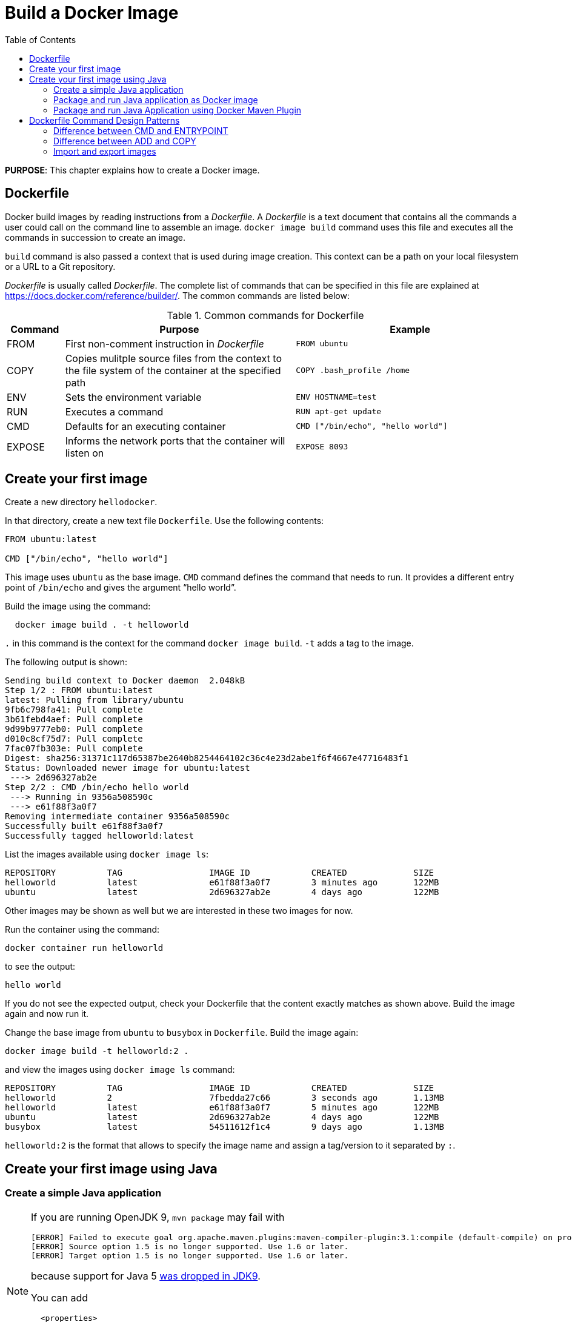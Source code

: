 :toc:

:imagesdir: images

= Build a Docker Image

*PURPOSE*: This chapter explains how to create a Docker image.

== Dockerfile

Docker build images by reading instructions from a _Dockerfile_. A _Dockerfile_ is a text document that contains all the commands a user could call on the command line to assemble an image. `docker image build` command uses this file and executes all the commands in succession to create an image.

`build` command is also passed a context that is used during image creation. This context can be a path on your local filesystem or a URL to a Git repository.

_Dockerfile_ is usually called _Dockerfile_. The complete list of commands that can be specified in this file are explained at https://docs.docker.com/reference/builder/. The common commands are listed below:

.Common commands for Dockerfile
[width="100%", options="header", cols="1,4,4"]
|==================
| Command | Purpose | Example
| FROM | First non-comment instruction in _Dockerfile_ | `FROM ubuntu`
| COPY | Copies mulitple source files from the context to the file system of the container at the specified path | `COPY .bash_profile /home`
| ENV | Sets the environment variable | `ENV HOSTNAME=test`
| RUN | Executes a command | `RUN apt-get update`
| CMD | Defaults for an executing container | `CMD ["/bin/echo", "hello world"]`
| EXPOSE | Informs the network ports that the container will listen on | `EXPOSE 8093`
|==================

== Create your first image

Create a new directory `hellodocker`.

In that directory, create a new text file `Dockerfile`. Use the following contents:

[source, text]
----
FROM ubuntu:latest

CMD ["/bin/echo", "hello world"]
----

This image uses `ubuntu` as the base image. `CMD` command defines the command that needs to run. It provides a different entry point of `/bin/echo` and gives the argument "`hello world`".

Build the image using the command:

[source, text]
----
  docker image build . -t helloworld
----

`.` in this command is the context for the command `docker image build`. `-t` adds a tag to the image.

The following output is shown:

[source, text]
----
Sending build context to Docker daemon  2.048kB
Step 1/2 : FROM ubuntu:latest
latest: Pulling from library/ubuntu
9fb6c798fa41: Pull complete 
3b61febd4aef: Pull complete 
9d99b9777eb0: Pull complete 
d010c8cf75d7: Pull complete 
7fac07fb303e: Pull complete 
Digest: sha256:31371c117d65387be2640b8254464102c36c4e23d2abe1f6f4667e47716483f1
Status: Downloaded newer image for ubuntu:latest
 ---> 2d696327ab2e
Step 2/2 : CMD /bin/echo hello world
 ---> Running in 9356a508590c
 ---> e61f88f3a0f7
Removing intermediate container 9356a508590c
Successfully built e61f88f3a0f7
Successfully tagged helloworld:latest
----

List the images available using `docker image ls`:

[source, text]
----
REPOSITORY          TAG                 IMAGE ID            CREATED             SIZE
helloworld          latest              e61f88f3a0f7        3 minutes ago       122MB
ubuntu              latest              2d696327ab2e        4 days ago          122MB
----

Other images may be shown as well but we are interested in these two images for now.

Run the container using the command:

  docker container run helloworld

to see the output:

  hello world

If you do not see the expected output, check your Dockerfile that the content exactly matches as shown above. Build the image again and now run it.

Change the base image from `ubuntu` to `busybox` in `Dockerfile`. Build the image again:

  docker image build -t helloworld:2 .

and view the images using `docker image ls` command:

[source, text]
----
REPOSITORY          TAG                 IMAGE ID            CREATED             SIZE
helloworld          2                   7fbedda27c66        3 seconds ago       1.13MB
helloworld          latest              e61f88f3a0f7        5 minutes ago       122MB
ubuntu              latest              2d696327ab2e        4 days ago          122MB
busybox             latest              54511612f1c4        9 days ago          1.13MB
----

`helloworld:2` is the format that allows to specify the image name and assign a tag/version to it separated by `:`.

== Create your first image using Java

=== Create a simple Java application

[NOTE]
====
If you are running OpenJDK 9, `mvn package` may fail with
[source, text]
----
[ERROR] Failed to execute goal org.apache.maven.plugins:maven-compiler-plugin:3.1:compile (default-compile) on project helloworld: Compilation failure: Compilation failure:
[ERROR] Source option 1.5 is no longer supported. Use 1.6 or later.
[ERROR] Target option 1.5 is no longer supported. Use 1.6 or later.
----
because support for Java 5 http://openjdk.java.net/jeps/182[was dropped in JDK9].

You can add
[source, xml]
----
  <properties>
    <maven.compiler.source>1.6</maven.compiler.source>
    <maven.compiler.target>1.6</maven.compiler.target>
  </properties>
----
to the generated `pom.xml` to target 1.6 instead. See also the link:chapters/ch03-build-image-java-9.adoc[Build a Docker Image for Java 9] chapter.
====

Create a new Java project:

[source, text]
----
mvn archetype:generate -DgroupId=org.examples.java -DartifactId=helloworld -DinteractiveMode=false
----

Build the project:

[source, text]
----
cd helloworld
mvn package
----

Run the Java class:

[source, text]
----
java -cp target/helloworld-1.0-SNAPSHOT.jar org.examples.java.App
----

This shows the output:

[source, text]
----
Hello World!
----

Let's package this application as a Docker image.

==== Java Docker image

Run the OpenJDK container in an interactive manner:

    docker container run -it openjdk /bin/sh

This will open a terminal in the container. Check the version of Java:

[source, text]
----
root@8d0af9da5258:/# java -version
openjdk version "1.8.0_141"
OpenJDK Runtime Environment (build 1.8.0_141-8u141-b15-1~deb9u1-b15)
OpenJDK 64-Bit Server VM (build 25.141-b15, mixed mode)
----

A different JDK version may be shown in your case. 

Exit out of the container by typing `exit` in the container shell.

=== Package and run Java application as Docker image

Create a new Dockerfile in `helloworld` directory and use the following content:

[source, text]
----
FROM openjdk:latest

COPY target/helloworld-1.0-SNAPSHOT.jar /usr/src/helloworld-1.0-SNAPSHOT.jar

CMD java -cp /usr/src/helloworld-1.0-SNAPSHOT.jar org.examples.java.App
----

Build the image:

    docker image build -t hello-java:latest .

Run the image:

    docker container run hello-java:latest

This displays the output:

    Hello World!

This shows the exactly same output that was printed when the Java class was invoked using Java CLI.

=== Package and run Java Application using Docker Maven Plugin

https://github.com/fabric8io/docker-maven-plugin[Docker Maven Plugin] allows you to manage Docker images and containers using Maven. It comes with predefined goals:

[options="header"]
|====
|Goal | Description
| `docker:build` | Build images
| `docker:start` | Create and start containers
| `docker:stop` | Stop and destroy containers
| `docker:push` | Push images to a registry
| `docker:remove` | Remove images from local docker host
| `docker:logs` | Show container logs
|====

Complete set of goals are listed at https://github.com/fabric8io/docker-maven-plugin.

Clone the sample code from https://github.com/arun-gupta/docker-java-sample/.

Create the Docker image:

    mvn -f docker-java-sample/pom.xml package -Pdocker

This will show an output like:

[source, text]
----
[INFO] Copying files to /Users/argu/workspaces/docker-java-sample/target/docker/hellojava/build/maven
[INFO] Building tar: /Users/argu/workspaces/docker-java-sample/target/docker/hellojava/tmp/docker-build.tar
[INFO] DOCKER> [hellojava:latest]: Created docker-build.tar in 87 milliseconds
[INFO] DOCKER> [hellojava:latest]: Built image sha256:6f815
[INFO] ------------------------------------------------------------------------
[INFO] BUILD SUCCESS
[INFO] ------------------------------------------------------------------------
----

The list of images can be checked using the command `docker image ls | grep hello-java`:

[source, text]
----
hello-java                            latest              ea64a9f5011e        5 seconds ago       643 MB
----

Run the Docker container:

   mvn -f docker-java-sample/pom.xml install -Pdocker

This will show an output like:

[source, text]
----
[INFO] DOCKER> [hellojava:latest]: Start container 30a08791eedb
30a087> Hello World!
[INFO] DOCKER> [hellojava:latest]: Waited on log out 'Hello World!' 510 ms
----

This is similar output when running the Java application using `java` CLI or the Docker container using `docker container run` command.

The container is running in the foreground. Use `Ctrl` + `C` to interrupt the container and return back to terminal.

Only one change was required in the project to enable Docker packaging and running. A Maven profile is added in `pom.xml`:

[source, text]
----
<profiles>
    <profile>
        <id>docker</id>
        <build>
            <plugins>
                <plugin>
                    <groupId>io.fabric8</groupId>
                    <artifactId>docker-maven-plugin</artifactId>
                    <version>0.22.1</version>
                    <configuration>
                        <images>
                            <image>
                                <name>hello-java</name>
                                <build>
                                    <from>openjdk:latest</from>
                                    <assembly>
                                        <descriptorRef>artifact</descriptorRef>
                                    </assembly>
                                    <cmd>java -cp maven/${project.name}-${project.version}.jar org.examples.java.App</cmd>
                                </build>
                                <run>
                                    <wait>
                                        <log>Hello World!</log>
                                    </wait>
                                </run>
                            </image>
                        </images>
                    </configuration>
                    <executions>
                        <execution>
                            <id>docker:build</id>
                            <phase>package</phase>
                            <goals>
                                <goal>build</goal>
                            </goals>
                        </execution>
                        <execution>
                            <id>docker:start</id>
                            <phase>install</phase>
                            <goals>
                                <goal>start</goal>
                                <goal>logs</goal>
                            </goals>
                        </execution>
                    </executions>
                </plugin>
            </plugins>
        </build>
    </profile>
</profiles>
----

== Dockerfile Command Design Patterns

=== Difference between CMD and ENTRYPOINT

*TL;DR* `CMD` will work for most of the cases.

Default entry point for a container is `/bin/sh`, the default shell.

Running a container as `docker container run -it ubuntu` uses that command and starts the default shell. The output is shown as:

```console
> docker container run -it ubuntu
root@88976ddee107:/#
```

`ENTRYPOINT` allows to override the entry point to some other command, and even customize it. For example, a container can be started as:

```console
> docker container run -it --entrypoint=/bin/cat ubuntu /etc/passwd
root:x:0:0:root:/root:/bin/bash
daemon:x:1:1:daemon:/usr/sbin:/usr/sbin/nologin
bin:x:2:2:bin:/bin:/usr/sbin/nologin
sys:x:3:3:sys:/dev:/usr/sbin/nologin
. . .
```

This command overrides the entry point to the container to `/bin/cat`. The argument(s) passed to the CLI are used by the entry point.

=== Difference between ADD and COPY

*TL;DR* `COPY` will work for most of the cases.

`ADD` has all capabilities of `COPY` and has the following additional features:

. Allows tar file auto-extraction in the image, for example, `ADD app.tar.gz /opt/var/myapp`.
. Allows files to be downloaded from a remote URL. However, the downloaded files will become part of the image. This causes the image size to bloat. So its recommended to use `curl` or `wget` to download the archive explicitly, extract, and remove the archive.

=== Import and export images

Docker images can be saved using `image save` command to a `.tar` file:

  docker image save helloworld > helloworld.tar

These tar files can then be imported using `load` command:

  docker image load -i helloworld.tar

